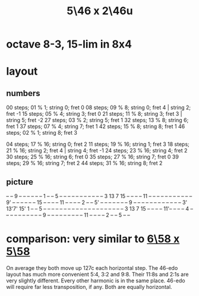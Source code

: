 :PROPERTIES:
:ID:       51ca5eaf-93d1-4a91-85cf-53291ec764ba
:END:
#+title: 5\46 x 2\46u
* octave 8-3, 15-lim in 8x4
* layout
** numbers
   00 steps; 01 %  1; string 0; fret 0
   08 steps; 09 %  8; string 0; fret 4 | string 2; fret -1
   15 steps; 05 %  4; string 3; fret 0
   21 steps; 11 %  8; string 3; fret 3 | string 5; fret -2
   27 steps; 03 %  2; string 5; fret 1
   32 steps; 13 %  8; string 6; fret 1
   37 steps; 07 %  4; string 7; fret 1
   42 steps; 15 %  8; string 8; fret 1
   46 steps; 02 %  1; string 8; fret 3

   04 steps; 17 % 16; string 0; fret 2
   11 steps; 19 % 16; string 1; fret 3
   18 steps; 21 % 16; string 2; fret 4 | string 4; fret -1
   24 steps; 23 % 16; string 4; fret 2
   30 steps; 25 % 16; string 6; fret 0
   35 steps; 27 % 16; string 7; fret 0
   39 steps; 29 % 16; string 7; fret 2
   44 steps; 31 % 16; string 8; fret 2
** picture

         -- -- 9  -- -- -- -- -- --
         1  -- -- 5  -- -- -- -- --
      -- -- -- -- -- -- 3  13 7  15 -- -- -- -- 11
      -- -- -- -- -- -- -- -- -- -- -- 9' -- -- -- -- -- --
   15 -- -- -- -- 11 -- -- -- -- 2  -- -- 5' -- -- -- -- --
   -- -- 9  -- -- -- -- -- -- -- -- -- -- -- -- 3' 13'7' 15'
   1  -- -- 5  -- -- -- -- -- -- -- -- -- -- -- -- -- -- --
   -- -- -- -- -- 3  13 7  15 -- -- -- -- 11'-- -- -- -- 4
   -- -- -- -- -- -- -- -- -- -- 9  -- -- -- -- -- --
   -- -- -- 11 -- -- -- -- 2  -- -- 5  -- --

* comparison: very similar to [[https://github.com/JeffreyBenjaminBrown/public_notes_with_github-navigable_links/blob/master/6_58_x_5_58.org#dumb-link][6\58 x 5\58]]
  On average they both move up 127c each horizontal step.
  The 46-edo layout has much more convenient 5:4, 3:2 and 9:8.
  Their 11:8s and 2:1s are very slightly different.
  Every other harmonic is in the same place.
  46-edo will require far less transposition, if any.
  Both are equally horizontal.
